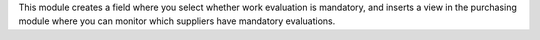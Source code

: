 This module creates a field where you select whether work evaluation is mandatory, and inserts a view in the purchasing module where you can monitor which suppliers have mandatory evaluations.
